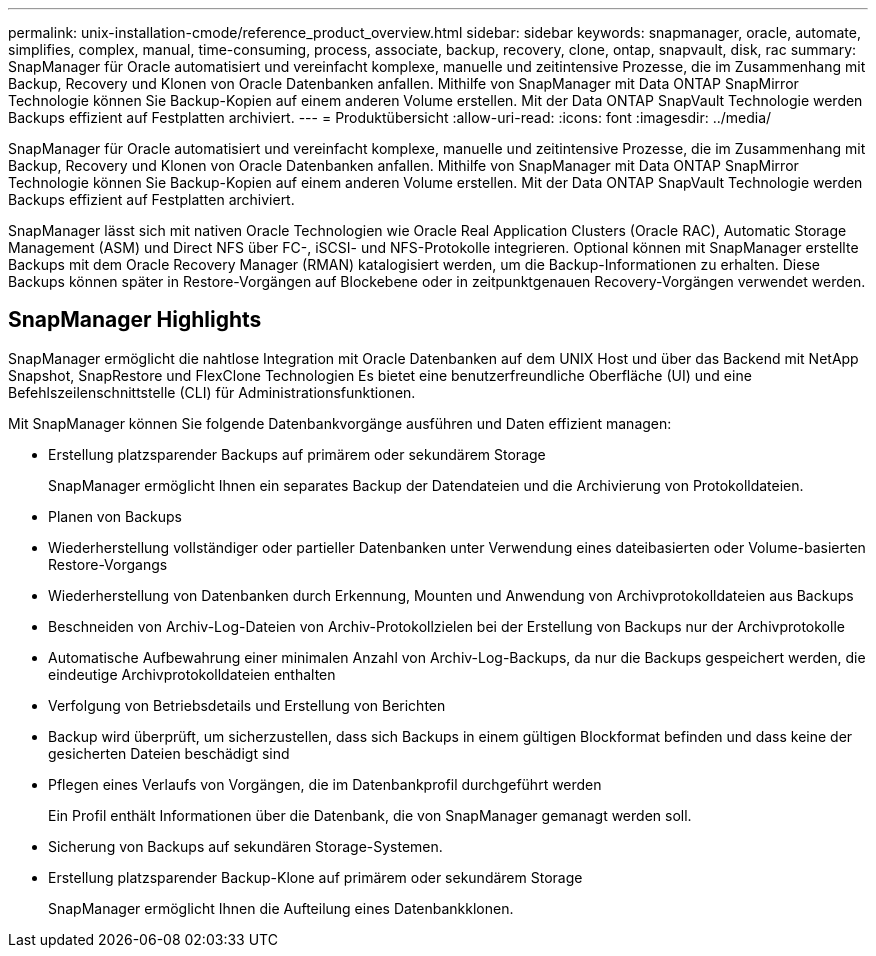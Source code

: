 ---
permalink: unix-installation-cmode/reference_product_overview.html 
sidebar: sidebar 
keywords: snapmanager, oracle, automate, simplifies, complex, manual, time-consuming, process, associate, backup, recovery, clone, ontap, snapvault, disk, rac 
summary: SnapManager für Oracle automatisiert und vereinfacht komplexe, manuelle und zeitintensive Prozesse, die im Zusammenhang mit Backup, Recovery und Klonen von Oracle Datenbanken anfallen. Mithilfe von SnapManager mit Data ONTAP SnapMirror Technologie können Sie Backup-Kopien auf einem anderen Volume erstellen. Mit der Data ONTAP SnapVault Technologie werden Backups effizient auf Festplatten archiviert. 
---
= Produktübersicht
:allow-uri-read: 
:icons: font
:imagesdir: ../media/


[role="lead"]
SnapManager für Oracle automatisiert und vereinfacht komplexe, manuelle und zeitintensive Prozesse, die im Zusammenhang mit Backup, Recovery und Klonen von Oracle Datenbanken anfallen. Mithilfe von SnapManager mit Data ONTAP SnapMirror Technologie können Sie Backup-Kopien auf einem anderen Volume erstellen. Mit der Data ONTAP SnapVault Technologie werden Backups effizient auf Festplatten archiviert.

SnapManager lässt sich mit nativen Oracle Technologien wie Oracle Real Application Clusters (Oracle RAC), Automatic Storage Management (ASM) und Direct NFS über FC-, iSCSI- und NFS-Protokolle integrieren. Optional können mit SnapManager erstellte Backups mit dem Oracle Recovery Manager (RMAN) katalogisiert werden, um die Backup-Informationen zu erhalten. Diese Backups können später in Restore-Vorgängen auf Blockebene oder in zeitpunktgenauen Recovery-Vorgängen verwendet werden.



== SnapManager Highlights

SnapManager ermöglicht die nahtlose Integration mit Oracle Datenbanken auf dem UNIX Host und über das Backend mit NetApp Snapshot, SnapRestore und FlexClone Technologien Es bietet eine benutzerfreundliche Oberfläche (UI) und eine Befehlszeilenschnittstelle (CLI) für Administrationsfunktionen.

Mit SnapManager können Sie folgende Datenbankvorgänge ausführen und Daten effizient managen:

* Erstellung platzsparender Backups auf primärem oder sekundärem Storage
+
SnapManager ermöglicht Ihnen ein separates Backup der Datendateien und die Archivierung von Protokolldateien.

* Planen von Backups
* Wiederherstellung vollständiger oder partieller Datenbanken unter Verwendung eines dateibasierten oder Volume-basierten Restore-Vorgangs
* Wiederherstellung von Datenbanken durch Erkennung, Mounten und Anwendung von Archivprotokolldateien aus Backups
* Beschneiden von Archiv-Log-Dateien von Archiv-Protokollzielen bei der Erstellung von Backups nur der Archivprotokolle
* Automatische Aufbewahrung einer minimalen Anzahl von Archiv-Log-Backups, da nur die Backups gespeichert werden, die eindeutige Archivprotokolldateien enthalten
* Verfolgung von Betriebsdetails und Erstellung von Berichten
* Backup wird überprüft, um sicherzustellen, dass sich Backups in einem gültigen Blockformat befinden und dass keine der gesicherten Dateien beschädigt sind
* Pflegen eines Verlaufs von Vorgängen, die im Datenbankprofil durchgeführt werden
+
Ein Profil enthält Informationen über die Datenbank, die von SnapManager gemanagt werden soll.

* Sicherung von Backups auf sekundären Storage-Systemen.
* Erstellung platzsparender Backup-Klone auf primärem oder sekundärem Storage
+
SnapManager ermöglicht Ihnen die Aufteilung eines Datenbankklonen.


